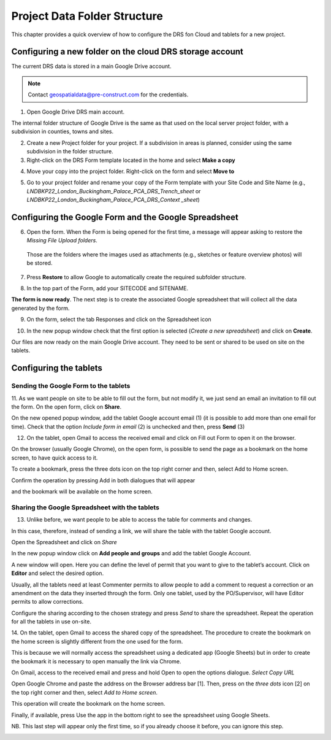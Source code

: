 
.. _`label.getstarted`:

***************
Project Data Folder Structure
***************

This chapter provides a quick overview of how to configure the DRS fon Cloud and tablets for  a new project.

Configuring a new folder on the cloud DRS storage account
----------------------

The current DRS data is stored in a main Google Drive account. 

.. note:: 
   Contact geospatialdata@pre-construct.com for the credentials.
   
1. Open Google Drive DRS main account.

The internal folder structure of Google Drive is the same as that used on the local server project folder, with a subdivision in counties, towns and sites.

2. Create a new Project folder for your project. If a subdivision in areas is planned, consider using the same subdivision in the folder structure.

3. Right-click on the DRS Form template located in the home and select **Make a copy**

.. image:: images/DRS_initial_configuration_001.png
   :width: 600
   :align: center

4. Move your copy into the project folder. Right-click on the form and select **Move to**

.. image:: images/DRS_initial_configuration_002.png
   :width: 600
   :align: center

5. Go to your project folder and rename your copy of the Form template with your Site Code and Site Name (e.g., *LNDBKP22_London_Buckingham_Palace_PCA_DRS_Trench_sheet* or *LNDBKP22_London_Buckingham_Palace_PCA_DRS_Context _sheet*)

Configuring the Google Form and the Google Spreadsheet
----------------------

6. Open the form. When the Form is being opened for the first time, a message will appear asking to restore the *Missing File Upload folders*.

  Those are the folders where the images used as attachments (e.g., sketches or feature overview photos) will be stored.

7. Press **Restore** to allow Google to automatically create the required subfolder structure.
   
.. image:: images/DRS_initial_configuration_003.png
   :width: 600
   :align: center



8. In the top part of the Form, add your SITECODE and SITENAME.

.. image:: images/DRS_initial_configuration_004.png
   :width: 600
   :align: center

**The form is now ready**. The next step is to create the associated Google spreadsheet that will collect all the data generated by the form.

9. On the form, select the tab Responses and click on the Spreadsheet icon

.. image:: images/DRS_initial_configuration_005.png
   :width: 600
   :align: center

10. In the new popup window check that the first option is selected (*Create a new spreadsheet*) and click on **Create**.

.. image:: images/DRS_initial_configuration_006.png
   :width: 600
   :align: center


Our files are now ready on the main Google Drive account. They need to be sent or shared to be used on site on the tablets.

Configuring the tablets
----------------------

Sending the Google Form to the tablets
~~~~~~~~~~~~~~~~~~~~~~~~~~~~~~~~~~~~~~

11. As we want people on site to be able to fill out the form, but not modify it, we just send an email an invitation to fill out the form.
On the open form, click on **Share**.


.. image:: images/DRS_initial_configuration_007.png
   :width: 600
   :align: center

On the new opened popup window, add the tablet Google account email (1) (it is possible to add more than one email for time). Check that the option *Include form in email* (2) is unchecked and then, press **Send** (3)

.. image:: images/DRS_initial_configuration_008.png
   :width: 600
   :align: center

12. On the tablet, open Gmail to access the received email and click on Fill out Form to open it on the browser. 

.. image:: images/DRS_initial_configuration_009.png
   :width: 600
   :align: center
   
On the browser (usually Google Chrome), on the open form, is possible to send the page as a bookmark on the home screen, to have quick access to it.

To create a bookmark, press the three dots icon on the top right corner and then, select Add to Home screen. 

.. image:: images/DRS_initial_configuration_013.png
   :width: 1300
   :align: center

Confirm the operation by pressing Add in both dialogues that will appear 

.. image:: images/DRS_initial_configuration_019.png
   :width: 700
   :align: center


and the bookmark will be available on the home screen.


Sharing the Google Spreadsheet with the tablets
~~~~~~~~~~~~~~~~~~~~~~~~~~~~~~~~~~~~~~~~~~~~~~~

13. Unlike before, we want people to be able to access the table for comments and changes.

In this case, therefore, instead of sending a link, we will share the table with the tablet Google account.

Open the Spreadsheet and click on *Share*

.. image:: images/DRS_initial_configuration_010.png
   :width: 600
   :align: center


In the new popup window click on **Add people and groups** and add the tablet Google Account.

.. image:: images/DRS_initial_configuration_011.png
   :width: 600
   :align: center
   
   

A new window will open. Here you can define the level of permit that you want to give to the tablet’s account. 
Click on **Editor** and select the desired option.

.. image:: images/DRS_initial_configuration_012.png
   :width: 600
   :align: center

   - A Viewer can only see the spreadsheet.
   
   - A Commenter can add comments but can’t edit the spreadsheet.
   
   - An Editor can see the comments and edit the spreadsheet.
   
Usually, all the tablets need at least Commenter permits to allow people to add a comment to request a correction or an amendment on the data they inserted through the form.
Only one tablet, used by the PO/Supervisor, will have Editor permits to allow corrections.

Configure the sharing according to the chosen strategy and press *Send* to share the spreadsheet.
Repeat the operation for all the tablets in use on-site.

14. On the tablet, open Gmail to access the shared copy of the spreadsheet.
The procedure to create the bookmark on the home screen is slightly different from the one used for the form.

This is because we will normally access the spreadsheet using a dedicated app (Google Sheets) but in order to create the bookmark it is necessary to open manually the link via Chrome.

On Gmail, access to the received email and press and hold Open to open the options dialogue. *Select Copy URL*

.. image:: images/DRS_initial_configuration_016.png
   :width: 1300
   :align: center
   
Open Google Chrome and paste the address on the Browser address bar [1]. Then, press on the *three dots* icon [2] on the top right corner and then, select *Add to Home screen*. 

.. image:: images/DRS_initial_configuration_017.png
   :width: 1300
   :align: center
   
This operation will create the bookmark on the home screen. 

Finally, if available, press Use the app in the bottom right to see the spreadsheet using Google Sheets.

NB. This last step will appear only the first time, so if you already choose it before, you can ignore this step.

.. image:: images/DRS_initial_configuration_018.jpg
   :width: 600
   :align: center



   
   
   
   
   
   
   
   
   
   
   
   
   
   
   
